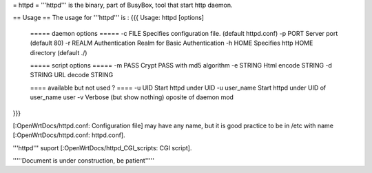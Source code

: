 = httpd =
'''httpd''' is the binary, part of BusyBox, tool that start http daemon.

== Usage ==
The usage for '''httpd''' is :
{{{
Usage: httpd [options]
        ===== daemon options =====
        -c FILE         Specifies configuration file. (default httpd.conf)
        -p PORT Server port (default 80)
        -r REALM        Authentication Realm for Basic Authentication
        -h HOME         Specifies http HOME directory (default ./)

        ===== script options =====
        -m PASS         Crypt PASS with md5 algorithm
        -e STRING       Html encode STRING
        -d STRING       URL decode STRING

        ==== available but not used ? ====
        -u UID          Start httpd under UID
        -u user_name    Start httpd under UID of user_name user
        -v              Verbose (but show nothing) oposite of daemon mod
}}}

[:OpenWrtDocs/httpd.conf: Configuration file] may have any name, but it is good practice to be in /etc with name [:OpenWrtDocs/httpd.conf: httpd.conf].


'''httpd''' suport [:OpenWrtDocs/httpd_CGI_scripts: CGI script]. 
 


'''''Document is under construction, be patient'''''
